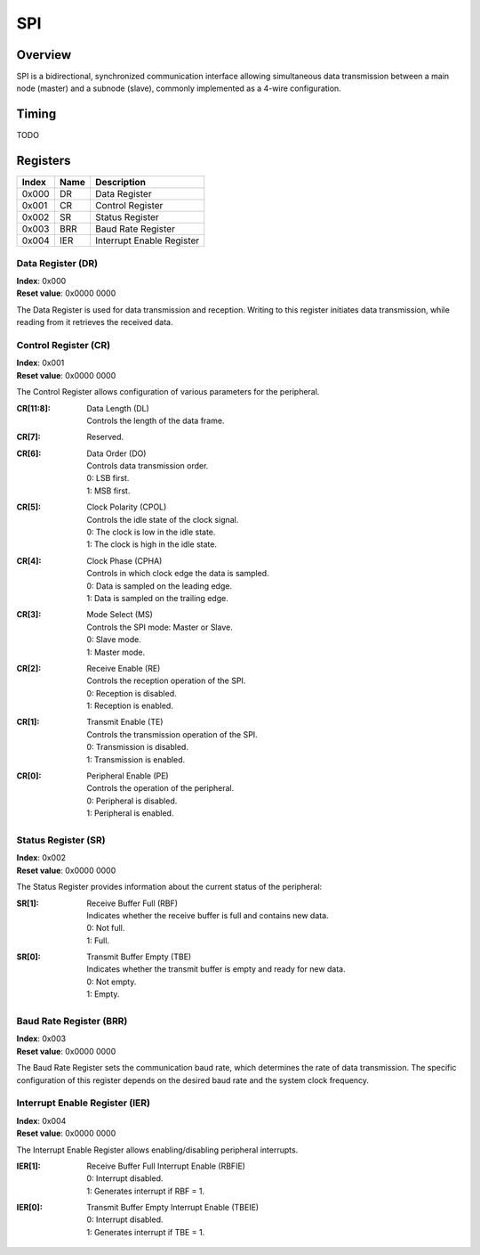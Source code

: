 ===
SPI
===

Overview
========

SPI is a bidirectional, synchronized communication interface allowing
simultaneous data transmission between a main node (master) and a subnode 
(slave), commonly implemented as a 4-wire configuration.

Timing
======

TODO

Registers
=========

+-------+------+---------------------------+
| Index | Name | Description               |
+=======+======+===========================+
| 0x000 | DR   | Data Register             |
+-------+------+---------------------------+
| 0x001 | CR   | Control Register          |
+-------+------+---------------------------+
| 0x002 | SR   | Status Register           |
+-------+------+---------------------------+
| 0x003 | BRR  | Baud Rate Register        |
+-------+------+---------------------------+
| 0x004 | IER  | Interrupt Enable Register |
+-------+------+---------------------------+

Data Register (DR)
------------------

| **Index**: 0x000
| **Reset value**: 0x0000 0000

The Data Register is used for data transmission and reception. Writing to this
register initiates data transmission, while reading from it retrieves the
received data.

Control Register (CR)
---------------------

| **Index**: 0x001
| **Reset value**: 0x0000 0000

The Control Register allows configuration of various parameters for the
peripheral.

:CR[11:8]: 
   | Data Length (DL)
   | Controls the length of the data frame.

:CR[7]:
   | Reserved.

:CR[6]: 
   | Data Order (DO)
   | Controls data transmission order.
   | 0: LSB first.
   | 1: MSB first.

:CR[5]: 
   | Clock Polarity (CPOL)
   | Controls the idle state of the clock signal.
   | 0: The clock is low in the idle state.
   | 1: The clock is high in the idle state.

:CR[4]:
   | Clock Phase (CPHA)
   | Controls in which clock edge the data is sampled.
   | 0: Data is sampled on the leading edge.
   | 1: Data is sampled on the trailing edge.

:CR[3]:
   | Mode Select (MS)
   | Controls the SPI mode: Master or Slave.
   | 0: Slave mode.
   | 1: Master mode.
  
:CR[2]: 
   | Receive Enable (RE)
   | Controls the reception operation of the SPI.
   | 0: Reception is disabled.
   | 1: Reception is enabled.

:CR[1]:
   | Transmit Enable (TE)
   | Controls the transmission operation of the SPI.
   | 0: Transmission is disabled.
   | 1: Transmission is enabled.
  
:CR[0]:
   | Peripheral Enable (PE)
   | Controls the operation of the peripheral.
   | 0: Peripheral is disabled.
   | 1: Peripheral is enabled.

Status Register (SR)
--------------------

| **Index**: 0x002
| **Reset value**: 0x0000 0000

The Status Register provides information about the current status of the
peripheral:

:SR[1]:
   | Receive Buffer Full (RBF)
   | Indicates whether the receive buffer is full and contains new data.
   | 0: Not full.
   | 1: Full.

:SR[0]: 
   | Transmit Buffer Empty (TBE)
   | Indicates whether the transmit buffer is empty and ready for new data.
   | 0: Not empty.
   | 1: Empty.  

Baud Rate Register (BRR)
------------------------

| **Index**: 0x003
| **Reset value**: 0x0000 0000

The Baud Rate Register sets the communication baud rate, which determines the
rate of data transmission. The specific configuration of this register depends
on the desired baud rate and the system clock frequency.

Interrupt Enable Register (IER)
-------------------------------

| **Index**: 0x004
| **Reset value**: 0x0000 0000

The Interrupt Enable Register allows enabling/disabling peripheral interrupts.

:IER[1]: 
   | Receive Buffer Full Interrupt Enable (RBFIE)
   | 0: Interrupt disabled.
   | 1: Generates interrupt if RBF = 1.

:IER[0]:
   | Transmit Buffer Empty Interrupt Enable (TBEIE)
   | 0: Interrupt disabled.
   | 1: Generates interrupt if TBE = 1.

